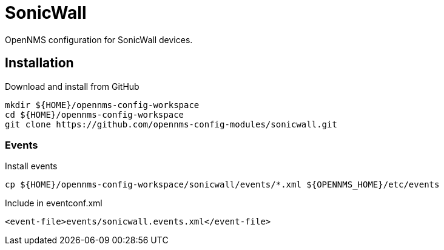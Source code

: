 = SonicWall

OpenNMS configuration for SonicWall devices.

== Installation

.Download and install from GitHub
[source, bash]
----
mkdir ${HOME}/opennms-config-workspace
cd ${HOME}/opennms-config-workspace
git clone https://github.com/opennms-config-modules/sonicwall.git
----

=== Events

.Install events
[source, bash]
----
cp ${HOME}/opennms-config-workspace/sonicwall/events/*.xml ${OPENNMS_HOME}/etc/events
----

.Include in eventconf.xml
[source, xml]
----
<event-file>events/sonicwall.events.xml</event-file>
----
